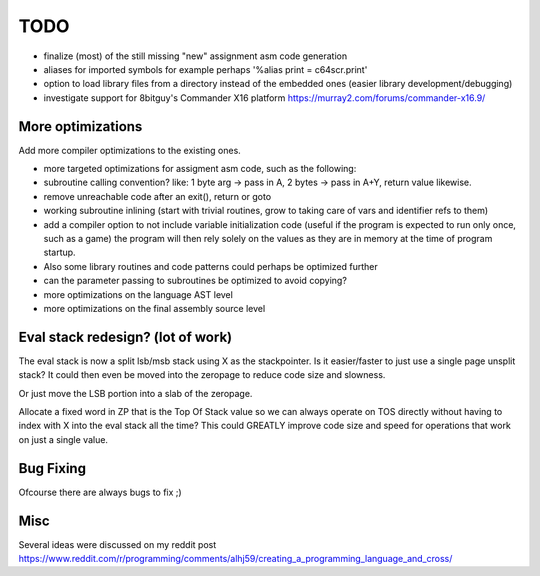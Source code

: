 ====
TODO
====

- finalize (most) of the still missing "new" assignment asm code generation

- aliases for imported symbols for example perhaps '%alias print = c64scr.print'
- option to load library files from a directory instead of the embedded ones (easier library development/debugging)
- investigate support for 8bitguy's Commander X16 platform https://murray2.com/forums/commander-x16.9/


More optimizations
^^^^^^^^^^^^^^^^^^

Add more compiler optimizations to the existing ones.

- more targeted optimizations for assigment asm code, such as the following:
- subroutine calling convention? like: 1 byte arg -> pass in A, 2 bytes -> pass in A+Y, return value likewise.
- remove unreachable code after an exit(), return or goto
- working subroutine inlining (start with trivial routines, grow to taking care of vars and identifier refs to them)
- add a compiler option to not include variable initialization code (useful if the program is expected to run only once, such as a game)
  the program will then rely solely on the values as they are in memory at the time of program startup.
- Also some library routines and code patterns could perhaps be optimized further
- can the parameter passing to subroutines be optimized to avoid copying?
- more optimizations on the language AST level
- more optimizations on the final assembly source level


Eval stack redesign? (lot of work)
^^^^^^^^^^^^^^^^^^^^^^^^^^^^^^^^^^

The eval stack is now a split lsb/msb stack using X as the stackpointer.
Is it easier/faster to just use a single page unsplit stack?
It could then even be moved into the zeropage to reduce code size and slowness.

Or just move the LSB portion into a slab of the zeropage.

Allocate a fixed word in ZP that is the Top Of Stack value so we can always operate on TOS directly
without having to index with X into the eval stack all the time?
This could GREATLY improve code size and speed for operations that work on just a single value.


Bug Fixing
^^^^^^^^^^
Ofcourse there are always bugs to fix ;)


Misc
^^^^

Several ideas were discussed on my reddit post
https://www.reddit.com/r/programming/comments/alhj59/creating_a_programming_language_and_cross/
